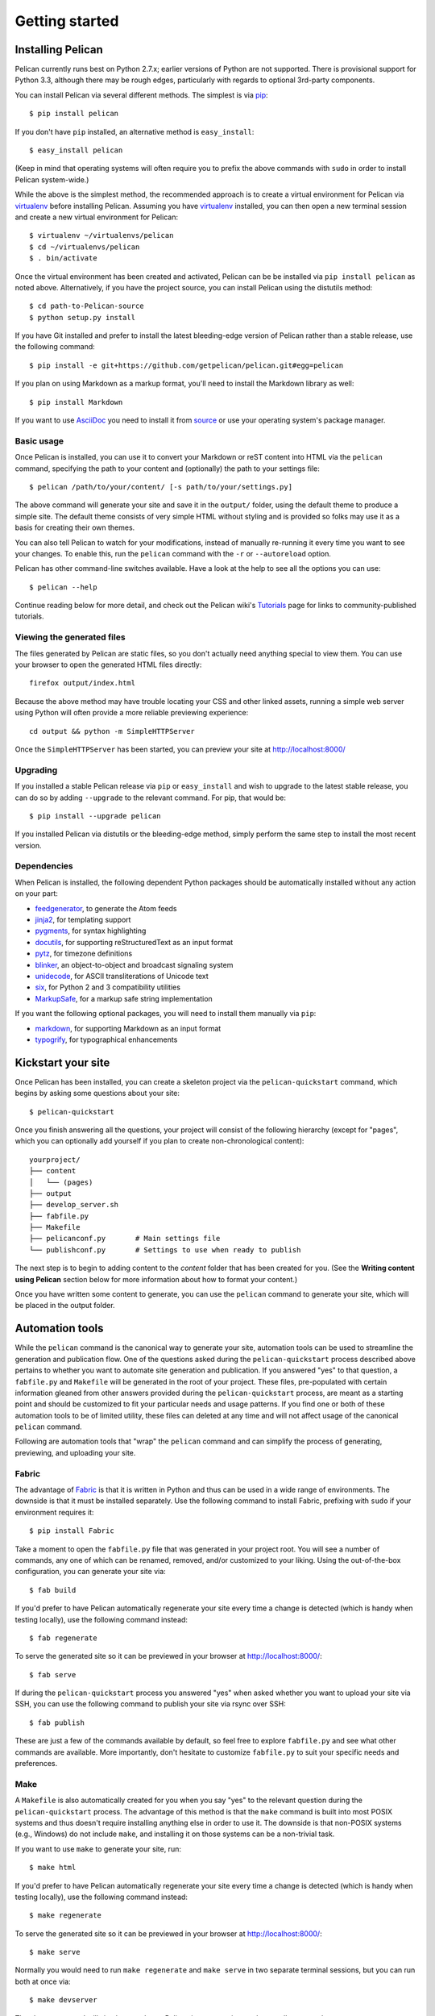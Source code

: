 Getting started
###############

Installing Pelican
==================

Pelican currently runs best on Python 2.7.x; earlier versions of Python are
not supported. There is provisional support for Python 3.3, although there may
be rough edges, particularly with regards to optional 3rd-party components.

You can install Pelican via several different methods. The simplest is via
`pip <http://www.pip-installer.org/>`_::

    $ pip install pelican

If you don't have ``pip`` installed, an alternative method is
``easy_install``::

    $ easy_install pelican

(Keep in mind that operating systems will often require you to prefix the above
commands with ``sudo`` in order to install Pelican system-wide.)

While the above is the simplest method, the recommended approach is to create
a virtual environment for Pelican via virtualenv_ before installing Pelican.
Assuming you have virtualenv_ installed, you can then open a new terminal
session and create a new virtual environment for Pelican::

    $ virtualenv ~/virtualenvs/pelican
    $ cd ~/virtualenvs/pelican
    $ . bin/activate

Once the virtual environment has been created and activated, Pelican can be
be installed via ``pip install pelican`` as noted above. Alternatively, if
you have the project source, you can install Pelican using the distutils
method::

    $ cd path-to-Pelican-source
    $ python setup.py install

If you have Git installed and prefer to install the latest bleeding-edge
version of Pelican rather than a stable release, use the following command::

    $ pip install -e git+https://github.com/getpelican/pelican.git#egg=pelican

If you plan on using Markdown as a markup format, you'll need to install the
Markdown library as well::

    $ pip install Markdown

If you want to use AsciiDoc_ you need to install it from `source
<http://www.methods.co.nz/asciidoc/INSTALL.html>`_ or use your operating
system's package manager.

Basic usage
-----------

Once Pelican is installed, you can use it to convert your Markdown or reST
content into HTML via the ``pelican`` command, specifying the path to your
content and (optionally) the path to your settings file::

$ pelican /path/to/your/content/ [-s path/to/your/settings.py]

The above command will generate your site and save it in the ``output/``
folder, using the default theme to produce a simple site. The default theme
consists of very simple HTML without styling and is provided so folks may use
it as a basis for creating their own themes.

You can also tell Pelican to watch for your modifications, instead of
manually re-running it every time you want to see your changes. To enable this,
run the ``pelican`` command with the ``-r`` or ``--autoreload`` option.

Pelican has other command-line switches available. Have a look at the help to
see all the options you can use::

    $ pelican --help

Continue reading below for more detail, and check out the Pelican wiki's
`Tutorials <https://github.com/getpelican/pelican/wiki/Tutorials>`_ page for
links to community-published tutorials.

Viewing the generated files
---------------------------

The files generated by Pelican are static files, so you don't actually need
anything special to view them. You can use your browser to open the generated
HTML files directly::

    firefox output/index.html

Because the above method may have trouble locating your CSS and other linked
assets, running a simple web server using Python will often provide a more
reliable previewing experience::

    cd output && python -m SimpleHTTPServer

Once the ``SimpleHTTPServer`` has been started, you can preview your site at
http://localhost:8000/

Upgrading
---------

If you installed a stable Pelican release via ``pip`` or ``easy_install`` and
wish to upgrade to the latest stable release, you can do so by adding
``--upgrade`` to the relevant command. For pip, that would be::

    $ pip install --upgrade pelican

If you installed Pelican via distutils or the bleeding-edge method, simply
perform the same step to install the most recent version.

Dependencies
------------

When Pelican is installed, the following dependent Python packages should be
automatically installed without any action on your part:

* `feedgenerator <http://pypi.python.org/pypi/feedgenerator>`_, to generate the
  Atom feeds
* `jinja2 <http://pypi.python.org/pypi/Jinja2>`_, for templating support
* `pygments <http://pypi.python.org/pypi/Pygments>`_, for syntax highlighting
* `docutils <http://pypi.python.org/pypi/docutils>`_, for supporting
  reStructuredText as an input format
* `pytz <http://pypi.python.org/pypi/pytz>`_, for timezone definitions
* `blinker <http://pypi.python.org/pypi/blinker>`_, an object-to-object and
  broadcast signaling system
* `unidecode <http://pypi.python.org/pypi/Unidecode>`_, for ASCII
  transliterations of Unicode text
* `six <http://pypi.python.org/pypi/six>`_,  for Python 2 and 3 compatibility
  utilities
* `MarkupSafe <http://pypi.python.org/pypi/MarkupSafe>`_, for a markup safe
  string implementation

If you want the following optional packages, you will need to install them
manually via ``pip``:

* `markdown <http://pypi.python.org/pypi/Markdown>`_, for supporting Markdown as
  an input format
* `typogrify <http://pypi.python.org/pypi/typogrify>`_, for typographical
  enhancements

Kickstart your site
===================

Once Pelican has been installed, you can create a skeleton project via the
``pelican-quickstart`` command, which begins by asking some questions about
your site::

    $ pelican-quickstart

Once you finish answering all the questions, your project will consist of the
following hierarchy (except for "pages", which you can optionally add yourself
if you plan to create non-chronological content)::

    yourproject/
    ├── content
    │   └── (pages)
    ├── output
    ├── develop_server.sh
    ├── fabfile.py
    ├── Makefile
    ├── pelicanconf.py       # Main settings file
    └── publishconf.py       # Settings to use when ready to publish

The next step is to begin to adding content to the *content* folder that has
been created for you. (See the **Writing content using Pelican** section below
for more information about how to format your content.)

Once you have written some content to generate, you can use the ``pelican``
command to generate your site, which will be placed in the output folder.

Automation tools
================

While the ``pelican`` command is the canonical way to generate your site,
automation tools can be used to streamline the generation and publication
flow. One of the questions asked during the ``pelican-quickstart`` process
described above pertains to whether you want to automate site generation and
publication. If you answered "yes" to that question, a ``fabfile.py`` and
``Makefile`` will be generated in the root of your project. These files,
pre-populated with certain information gleaned from other answers provided
during the ``pelican-quickstart`` process, are meant as a starting point and
should be customized to fit your particular needs and usage patterns. If you
find one or both of these automation tools to be of limited utility, these
files can deleted at any time and will not affect usage of the canonical
``pelican`` command.

Following are automation tools that "wrap" the ``pelican`` command and can
simplify the process of generating, previewing, and uploading your site.

Fabric
------

The advantage of Fabric_ is that it is written in Python and thus can be used
in a wide range of environments. The downside is that it must be installed
separately. Use the following command to install Fabric, prefixing with
``sudo`` if your environment requires it::

    $ pip install Fabric

Take a moment to open the ``fabfile.py`` file that was generated in your
project root. You will see a number of commands, any one of which can be
renamed, removed, and/or customized to your liking. Using the out-of-the-box
configuration, you can generate your site via::

    $ fab build

If you'd prefer to have Pelican automatically regenerate your site every time a
change is detected (which is handy when testing locally), use the following
command instead::

    $ fab regenerate

To serve the generated site so it can be previewed in your browser at
http://localhost:8000/::

    $ fab serve

If during the ``pelican-quickstart`` process you answered "yes" when asked
whether you want to upload your site via SSH, you can use the following command
to publish your site via rsync over SSH::

    $ fab publish

These are just a few of the commands available by default, so feel free to
explore ``fabfile.py`` and see what other commands are available. More
importantly, don't hesitate to customize ``fabfile.py`` to suit your specific
needs and preferences.

Make
----

A ``Makefile`` is also automatically created for you when you say "yes" to
the relevant question during the ``pelican-quickstart`` process. The advantage
of this method is that the ``make`` command is built into most POSIX systems
and thus doesn't require installing anything else in order to use it. The
downside is that non-POSIX systems (e.g., Windows) do not include ``make``,
and installing it on those systems can be a non-trivial task.

If you want to use ``make`` to generate your site, run::

    $ make html

If you'd prefer to have Pelican automatically regenerate your site every time a
change is detected (which is handy when testing locally), use the following
command instead::

    $ make regenerate

To serve the generated site so it can be previewed in your browser at
http://localhost:8000/::

    $ make serve

Normally you would need to run ``make regenerate`` and ``make serve`` in two
separate terminal sessions, but you can run both at once via::

    $ make devserver

The above command will simultaneously run Pelican in regeneration mode as well
as serve the output at http://localhost:8000. Once you are done testing your
changes, you should stop the development server via::

    $ ./develop_server.sh stop

When you're ready to publish your site, you can upload it via the method(s) you
chose during the ``pelican-quickstart`` questionnaire. For this example, we'll
use rsync over ssh::

    $ make rsync_upload

That's it! Your site should now be live.

Writing content using Pelican
=============================

Articles and pages
------------------

Pelican considers "articles" to be chronological content, such as posts on a
blog, and thus associated with a date.

The idea behind "pages" is that they are usually not temporal in nature and are
used for content that does not change very often (e.g., "About" or "Contact"
pages).

.. _internal_metadata:

File metadata
-------------

Pelican tries to be smart enough to get the information it needs from the
file system (for instance, about the category of your articles), but some
information you need to provide in the form of metadata inside your files.

If you are writing your content in reStructuredText format, you can provide
this metadata in text files via the following syntax (give your file the
``.rst`` extension)::

    My super title
    ##############

    :date: 2010-10-03 10:20
    :tags: thats, awesome
    :category: yeah
    :slug: my-super-post
    :author: Alexis Metaireau
    :summary: Short version for index and feeds

Pelican implements an extension to reStructuredText to enable support for the
``abbr`` HTML tag. To use it, write something like this in your post::

    This will be turned into :abbr:`HTML (HyperText Markup Language)`.

You can also use Markdown syntax (with a file ending in ``.md``,
``.markdown``, ``.mkd``, or ``.mdown``). Markdown generation requires that you
first explicitly install the ``Markdown`` package, which can be done via ``pip
install Markdown``. Metadata syntax for Markdown posts should follow this
pattern::

    Title: My super title
    Date: 2010-12-03 10:20
    Category: Python
    Tags: pelican, publishing
    Slug: my-super-post
    Author: Alexis Metaireau
    Summary: Short version for index and feeds

    This is the content of my super blog post.

Conventions for AsciiDoc_ posts, which should have an ``.asc`` extension, can
be found on the AsciiDoc_ site.

Pelican can also process HTML files ending in ``.html`` and ``.htm``. Pelican
interprets the HTML in a very straightforward manner, reading metadata from
``meta`` tags, the title from the ``title`` tag, and the body out from the
``body`` tag::

    <html>
        <head>
            <title>My super title</title>
            <meta name="tags" content="thats, awesome" />
            <meta name="date" content="2012-07-09 22:28" />
            <meta name="category" content="yeah" />
            <meta name="author" content="Alexis Métaireau" />
            <meta name="summary" content="Short version for index and feeds" />
        </head>
        <body>
            This is the content of my super blog post.
        </body>
    </html>

With HTML, there is one simple exception to the standard metadata: ``tags`` can
be specified either via the ``tags`` metadata, as is standard in Pelican, or
via the ``keywords`` metadata, as is standard in HTML. The two can be used
interchangeably.

Note that, aside from the title, none of this article metadata is mandatory:
if the date is not specified and ``DEFAULT_DATE`` is set to ``fs``, Pelican
will rely on the file's "mtime" timestamp, and the category can be determined
by the directory in which the file resides. For example, a file located at
``python/foobar/myfoobar.rst`` will have a category of ``foobar``. If you would
like to organize your files in other ways where the name of the subfolder would
not be a good category name, you can set the setting ``USE_FOLDER_AS_CATEGORY``
to ``False``.  When parsing dates given in the page metadata, Pelican supports
the W3C's `suggested subset ISO 8601`__.

__ `W3C ISO 8601`_

If you do not explicitly specify summary metadata for a given post, the
``SUMMARY_MAX_LENGTH`` setting can be used to specify how many words from the
beginning of an article are used as the summary.

You can also extract any metadata from the filename through a regular
expression to be set in the ``FILENAME_METADATA`` setting. All named groups
that are matched will be set in the metadata object. The default value for the
``FILENAME_METADATA`` setting will only extract the date from the filename. For
example, if you would like to extract both the date and the slug, you could set
something like: ``'(?P<date>\d{4}-\d{2}-\d{2})_(?P<slug>.*)'``

Please note that the metadata available inside your files takes precedence over
the metadata extracted from the filename.

Pages
-----

If you create a folder named ``pages`` inside the content folder, all the
files in it will be used to generate static pages, such as **About** or
**Contact** pages. (See example filesystem layout below.)

You can use the ``DISPLAY_PAGES_ON_MENU`` setting to control whether all those
pages are displayed in the primary navigation menu. (Default is ``True``.)

If you want to exclude any pages from being linked to or listed in the menu
then add a ``status: hidden`` attribute to its metadata. This is useful for
things like making error pages that fit the generated theme of your site.

.. _ref-linking-to-internal-content:

Linking to internal content
---------------------------

From Pelican 3.1 onwards, it is now possible to specify intra-site links to
files in the *source content* hierarchy instead of files in the *generated*
hierarchy. This makes it easier to link from the current post to other posts
and images that may be sitting alongside the current post (instead of having
to determine where those resources will be placed after site generation).

To link to internal content (files in the ``content`` directory), use the
following syntax: ``{filename}path/to/file``::


    website/
    ├── content
    │   ├── article1.rst
    │   ├── cat/
    │   │   └── article2.md
    │   └── pages
    │       └── about.md
    └── pelican.conf.py

In this example, ``article1.rst`` could look like::

    The first article
    #################

    :date: 2012-12-01 10:02

    See below intra-site link examples in reStructuredText format.

    `a link relative to content root <{filename}/cat/article2.rst>`_
    `a link relative to current file <{filename}cat/article2.rst>`_

and ``article2.md``::

    Title: The second article
    Date: 2012-12-01 10:02

    See below intra-site link examples in Markdown format.

    [a link relative to content root]({filename}/article1.md)
    [a link relative to current file]({filename}../article1.md)

Embedding non-article or non-page content is slightly different in that the
directories need to be specified in ``pelicanconf.py`` file. The ``images``
directory is configured for this by default but others will need to be added
manually::

    content
    ├── images
    │   └── han.jpg
    └── misc
        └── image-test.md

And ``image-test.md`` would include::

    ![Alt Text]({filename}/images/han.jpg)

Any content can be linked in this way. What happens is that the ``images``
directory gets copied to ``output/`` during site generation because Pelican
includes ``images`` in the ``STATIC_PATHS`` setting's list by default. If
you want to have another directory, say ``pdfs``, copied from your content to
your output during site generation, you would need to add the following to
your settings file::

    STATIC_PATHS = ['images', 'pdfs']

After the above line has been added, subsequent site generation should copy the
``content/pdfs/`` directory to ``output/pdfs/``.

You can also link to categories or tags, using the ``{tag}tagname`` and
``{category}foobar`` syntax.

For backward compatibility, Pelican also supports bars (``||``) in addition to
curly braces (``{}``). For example: ``|filename|an_article.rst``,
``|tag|tagname``, ``|category|foobar``. The syntax was changed from ``||`` to
``{}`` to avoid collision with Markdown extensions or reST directives.

Importing an existing blog
--------------------------

It is possible to import your blog from Dotclear, WordPress, and RSS feeds using
a simple script. See :ref:`import`.

Translations
------------

It is possible to translate articles. To do so, you need to add a ``lang`` meta
attribute to your articles/pages and set a ``DEFAULT_LANG`` setting (which is
English [en] by default). With those settings in place, only articles with the
default language will be listed, and each article will be accompanied by a list
of available translations for that article.

Pelican uses the article's URL "slug" to determine if two or more articles are
translations of one another. The slug can be set manually in the file's
metadata; if not set explicitly, Pelican will auto-generate the slug from the
title of the article.

Here is an example of two articles, one in English and the other in French.

The English article::

    Foobar is not dead
    ##################

    :slug: foobar-is-not-dead
    :lang: en

    That's true, foobar is still alive!

And the French version::

    Foobar n'est pas mort !
    #######################

    :slug: foobar-is-not-dead
    :lang: fr

    Oui oui, foobar est toujours vivant !

Post content quality notwithstanding, you can see that only item in common
between the two articles is the slug, which is functioning here as an
identifier. If you'd rather not explicitly define the slug this way, you must
then instead ensure that the translated article titles are identical, since the
slug will be auto-generated from the article title.

If you do not want the original version of one specific article to be detected
by the ``DEFAULT_LANG`` setting, use the ``translation`` metadata to specify
which posts are translations::

    Foobar is not dead
    ##################

    :slug: foobar-is-not-dead
    :lang: en
    :translation: true

    That's true, foobar is still alive!


.. _internal_pygments_options:

Syntax highlighting
-------------------

Pelican is able to provide colorized syntax highlighting for your code blocks.
To do so, you have to use the following conventions inside your content files.

For reStructuredText, use the code-block directive::

    .. code-block:: identifier

       <indented code block goes here>

For Markdown, include the language identifier just above the code block,
indenting both the identifier and code::

    A block of text.

        :::identifier
        <code goes here>

The specified identifier (e.g. ``python``, ``ruby``) should be one that
appears on the `list of available lexers <http://pygments.org/docs/lexers/>`_.

When using reStructuredText the following options are available in the
code-block directive:

=============   ============  =========================================
Option          Valid values  Description
=============   ============  =========================================
anchorlinenos   N/A           If present wrap line numbers in <a> tags.
classprefix     string        String to prepend to token class names
hl_lines        numbers       List of lines to be highlighted.
lineanchors     string        Wrap each line in an anchor using this
                              string and -linenumber.
linenos         string        If present or set to "table" output line 
                              numbers in a table, if set to
                              "inline" output them inline. "none" means
                              do not output the line numbers for this 
                              table.
linenospecial   number        If set every nth line will be given the 
                              'special' css class.
linenostart     number        Line number for the first line.
linenostep      number        Print every nth line number.
lineseparator   string        String to print between lines of code,
                              '\n' by default.
linespans       string        Wrap each line in a span using this and
                              -linenumber.
nobackground    N/A           If set do not output background color for
                              the wrapping element
nowrap          N/A           If set do not wrap the tokens at all.
tagsfile        string        ctags file to use for name definitions.
tagurlformat    string        format for the ctag links.
=============   ============  =========================================

Note that, depending on the version, your Pygments module might not have
all of these options available. Refer to the *HtmlFormatter* section of the
`Pygments documentation <http://pygments.org/docs/formatters/>`_ for more
details on each of the options.

For example, the following code block enables line numbers, starting at 153,
and prefixes the Pygments CSS classes with *pgcss* to make the names
more unique and avoid possible CSS conflicts::

    .. code-block:: identifier
        :classprefix: pgcss
        :linenos: table
        :linenostart: 153

       <indented code block goes here>

It is also possible to specify the ``PYGMENTS_RST_OPTIONS`` variable in your
Pelican settings file to include options that will be automatically applied to
every code block.

For example, if you want to have line numbers displayed for every code block
and a CSS prefix you would set this variable to::

    PYGMENTS_RST_OPTIONS = {'classprefix': 'pgcss', 'linenos': 'table'}

If specified, settings for individual code blocks will override the defaults in
your settings file.

Publishing drafts
-----------------

If you want to publish an article as a draft (for friends to review before
publishing, for example), you can add a ``Status: draft`` attribute to its
metadata. That article will then be output to the ``drafts`` folder and not
listed on the index page nor on any category or tag page.

.. _virtualenv: http://www.virtualenv.org/
.. _W3C ISO 8601: http://www.w3.org/TR/NOTE-datetime
.. _Fabric: http://fabfile.org/
.. _AsciiDoc: http://www.methods.co.nz/asciidoc/
